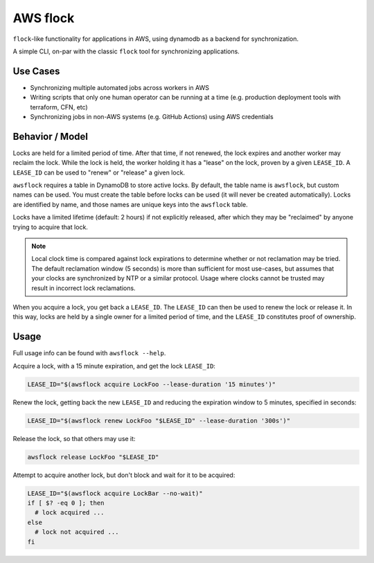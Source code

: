 AWS flock
=========

``flock``-like functionality for applications in AWS, using dynamodb as a
backend for synchronization.

A simple CLI, on-par with the classic ``flock`` tool for synchronizing
applications.

Use Cases
---------

- Synchronizing multiple automated jobs across workers in AWS
- Writing scripts that only one human operator can be running at a time (e.g.
  production deployment tools with terraform, CFN, etc)
- Synchronizing jobs in non-AWS systems (e.g. GitHub Actions) using AWS
  credentials

Behavior / Model
----------------

Locks are held for a limited period of time.
After that time, if not renewed, the lock expires and another worker may reclaim
the lock.
While the lock is held, the worker holding it has a "lease" on the lock, proven
by a given ``LEASE_ID``.
A ``LEASE_ID`` can be used to "renew" or "release" a given lock.

``awsflock`` requires a table in DynamoDB to store active locks.
By default, the table name is ``awsflock``, but custom names can be used.
You must create the table before locks can be used (it will never be created
automatically).
Locks are identified by name, and those names are unique keys into the
``awsflock`` table.

Locks have a limited lifetime (default: 2 hours) if not explicitly released,
after which they may be "reclaimed" by anyone trying to acquire that lock.

.. note::

    Local clock time is compared against lock expirations to determine whether
    or not reclamation may be tried. The default reclamation window (5 seconds)
    is more than sufficient for most use-cases, but assumes that your clocks
    are synchronized by NTP or a similar protocol. Usage where clocks cannot be
    trusted may result in incorrect lock reclamations.

When you acquire a lock, you get back a ``LEASE_ID``. The ``LEASE_ID`` can then be
used to renew the lock or release it. In this way, locks are held by a single
owner for a limited period of time, and the ``LEASE_ID`` constitutes proof of
ownership.

Usage
-----

Full usage info can be found with ``awsflock --help``.

Acquire a lock, with a 15 minute expiration, and get the lock ``LEASE_ID``:

.. code-block:: bash

    LEASE_ID="$(awsflock acquire LockFoo --lease-duration '15 minutes')"

Renew the lock, getting back the new ``LEASE_ID`` and reducing the expiration
window to 5 minutes, specified in seconds:

.. code-block:: bash

    LEASE_ID="$(awsflock renew LockFoo "$LEASE_ID" --lease-duration '300s')"

Release the lock, so that others may use it:

.. code-block:: bash

    awsflock release LockFoo "$LEASE_ID"

Attempt to acquire another lock, but don't block and wait for it to be
acquired:

.. code-block:: bash

    LEASE_ID="$(awsflock acquire LockBar --no-wait)"
    if [ $? -eq 0 ]; then
      # lock acquired ...
    else
      # lock not acquired ...
    fi
